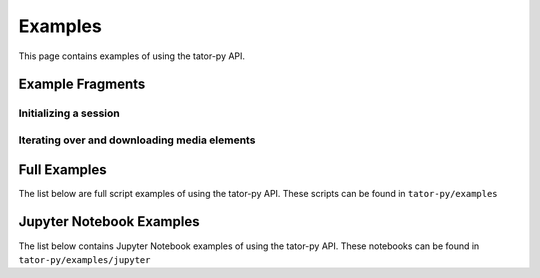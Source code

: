 Examples
=========

This page contains examples of using the tator-py API.

Example Fragments
-----------------

Initializing a session
......................

.. code-block:: python
    :linenos:

    import tator
    host = 'https://tatorapp.com'
    token = 'user_access_token'
    tator_api = tator.get_api(host=host, token=token)


Iterating over and downloading media elements
.............................................

.. code-block:: python
    :linenos:

    import os
    import tator

    # Initialize session
    host = 'https://tatorapp.com'
    token = 'user_access_token'
    tator_api = tator.get_api(host=host, token=token)

    # Gather list of media objects in a particular project
    project_id = 0
    media_list = tator_api.get_media_list(project=project_id)

    # Download the media
    save_path = './'
    for media in media_list:
        print(f"Downloading {media.name}...")
        file_path = os.path.join(save_path, media.name)
        for progress in tator.util.download_media(api=tator_api, media=media, out_path=file_path):
            print(f"Download progress: {progress}%")


Full Examples
-------------

The list below are full script examples of using the tator-py API. These scripts can be found in ``tator-py/examples``

.. csv-table:: Reference scripts in tator-py/examples
   :file: tator-py-examples.csv
   :widths: 30, 70
   :header-rows: 1

Jupyter Notebook Examples
-------------------------

The list below contains Jupyter Notebook examples of using the tator-py API. These notebooks can be found in ``tator-py/examples/jupyter``


.. csv-table:: Reference scripts in tator-py/examples
   :file: tator-py-examples-jupyter.csv
   :widths: 30, 70
   :header-rows: 1